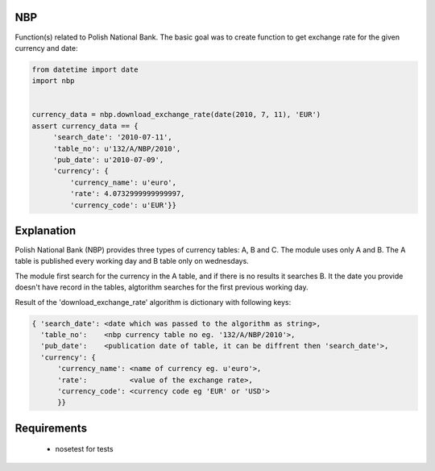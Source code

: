 NBP
===

Function(s) related  to Polish National  Bank.  The basic goal  was to
create function to get exchange rate for the given currency and date:

.. code-block:: python

   from datetime import date
   import nbp


   currency_data = nbp.download_exchange_rate(date(2010, 7, 11), 'EUR')
   assert currency_data == {
        'search_date': '2010-07-11',
        'table_no': u'132/A/NBP/2010',
        'pub_date': u'2010-07-09',
        'currency': {
            'currency_name': u'euro',
            'rate': 4.0732999999999997,
            'currency_code': u'EUR'}}


Explanation
===========

Polish National Bank (NBP) provides three types of currency tables: A,
B and C. The module uses only A and B.  The A table is published every
working day and B table only on wednesdays.

The module first search for the  currency in the A table, and if there
is no  results it  searches B.  It the date  you provide  doesn't have
record  in the  tables,  algtorithm searches  for  the first  previous
working day.

Result  of the 'download_exchange_rate'  algorithm is  dictionary with
following keys:

.. code-block:: python

   { 'search_date': <date which was passed to the algorithm as string>,
     'table_no':    <nbp currency table no eg. '132/A/NBP/2010'>,
     'pub_date':    <publication date of table, it can be diffrent then 'search_date'>,
     'currency': {
         'currency_name': <name of currency eg. u'euro'>,
         'rate':          <value of the exchange rate>,
         'currency_code': <currency code eg 'EUR' or 'USD'>
         }}


Requirements
============
 - nosetest for tests
